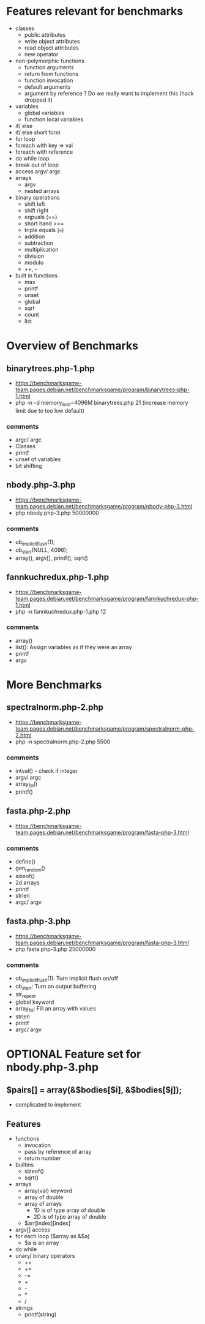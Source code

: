 * Features relevant for benchmarks
- classes
  - public attributes
  - write object attributes
  - read object attributes
  - new operator
- non-polymorphic functions
  - function arguments
  - return from functions
  - function invocation
  - default arguments
  - argument by reference ? Do we really want to implement this (hack dropped it)
- variables
  - global variables
  - function local variables
- if/ else
- if/ else short form
- for loop
- foreach with key => val
- foreach with reference
- do while loop
- break out of loop
- access argv/ argc
- arrays
  - argv
  - nested arrays
- binary operations
  - shift left
  - shift right
  - eqpuals (==)
  - short hand >>=
  - triple equals (===)
  - addition
  - subtraction
  - multiplication
  - division
  - modulo
  - ++, --
- built in functions
  - max
  - printf
  - unset
  - global
  - sqrt
  - count
  - list

* Overview of Benchmarks
** binarytrees.php-1.php
- https://benchmarksgame-team.pages.debian.net/benchmarksgame/program/binarytrees-php-1.html
- php -n -d memory_limit=4096M binarytrees.php 21 (increase memory
  limit due to too low default)
*** comments
- argc/ argc
- Classes
- printf
- unset of variables
- bit shifting

** nbody.php-3.php
- https://benchmarksgame-team.pages.debian.net/benchmarksgame/program/nbody-php-3.html
- php nbody.php-3.php 50000000
*** comments
- ob_implicit_flush(1);
- ob_start(NULL, 4096);
- array(), argv[], printf(), sqrt()

** fannkuchredux.php-1.php
- https://benchmarksgame-team.pages.debian.net/benchmarksgame/program/fannkuchredux-php-1.html
- php -n fannkuchredux.php-1.php 12
*** comments
- array()
- list():  Assign variables as if they were an array
- printf
- argv

* More Benchmarks
** spectralnorm.php-2.php
- https://benchmarksgame-team.pages.debian.net/benchmarksgame/program/spectralnorm-php-2.html
- php -n spectralnorm.php-2.php 5500
*** comments
- intval() - check if integer
- argv/ argc
- array_fill()
- printf()

** fasta.php-2.php
- https://benchmarksgame-team.pages.debian.net/benchmarksgame/program/fasta-php-3.html
*** comments
- define()
- gen_random()
- sizeof()
- 2d arrays
- printf
- strlen
- argc/ argv

** fasta.php-3.php
- https://benchmarksgame-team.pages.debian.net/benchmarksgame/program/fasta-php-3.html
- php fasta.php-3.php 25000000
*** comments
- ob_implicit_flush(1): Turn implicit flush on/off
- ob_start: Turn on output buffering
- str_repeat
- global keyword
- array_fill: Fill an array with values
- strlen
- printf
- argc/ argv
* OPTIONAL Feature set for nbody.php-3.php
** $pairs[] = array(&$bodies[$i], &$bodies[$j]);
- complicated to implement
** Features
- functions
  - invocation
  - pass by reference of array
  - return number
- builtins
  - sizeof()
  - sqrt()
- arrays
  - array(val) keyword
  - array of double
  - array of arrays
    - 1D is of type array of double
    - 2D is of type array of double
  - $arr[index][index]
- argv[] access
- for each loop ($array as &$a)
  - $a is an array
- do while
- unary/ binary operators
  - ++
  - +=
  - -=
  - +
  - -
  - *
  - /
- strings
  - printf(string)
